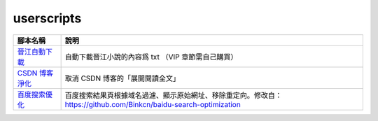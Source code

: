 ###########
userscripts
###########

+------------------+-------------------------------------------------------------------------------------------------------------------+
| 腳本名稱         | 說明                                                                                                              |
+==================+===================================================================================================================+
| `晉江自動下載`_  | 自動下載晉江小說的內容爲 txt （VIP 章節需自己購買）                                                               |
+------------------+-------------------------------------------------------------------------------------------------------------------+
| `CSDN 博客淨化`_ | 取消 CSDN 博客的「展開閱讀全文」                                                                                  |
+------------------+-------------------------------------------------------------------------------------------------------------------+
| `百度搜索優化`_  | 百度搜索結果頁根據域名過濾、顯示原始網址、移除重定向。修改自：https://github.com/Binkcn/baidu-search-optimization |
+------------------+-------------------------------------------------------------------------------------------------------------------+

.. _晉江自動下載: https://raw.githubusercontent.com/zijung/userscripts/master/晉江自動下載.user.js
.. _CSDN 博客淨化: https://raw.githubusercontent.com/zijung/userscripts/master/CSDN%20博客淨化.user.js
.. _百度搜索優化: https://raw.githubusercontent.com/zijung/userscripts/master/百度搜索優化.user.js
